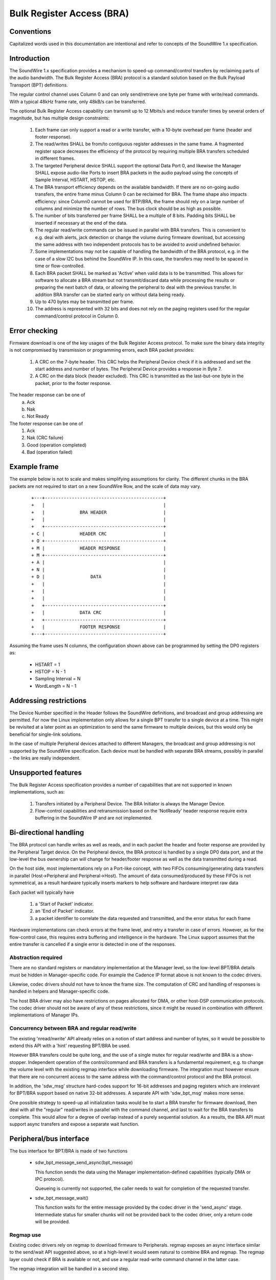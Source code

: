 ==========================
Bulk Register Access (BRA)
==========================

Conventions
-----------

Capitalized words used in this documentation are intentional and refer
to concepts of the SoundWire 1.x specification.

Introduction
------------

The SoundWire 1.x specification provides a mechanism to speed-up
command/control transfers by reclaiming parts of the audio
bandwidth. The Bulk Register Access (BRA) protocol is a standard
solution based on the Bulk Payload Transport (BPT) definitions.

The regular control channel uses Column 0 and can only send/retrieve
one byte per frame with write/read commands. With a typical 48kHz
frame rate, only 48kB/s can be transferred.

The optional Bulk Register Access capability can transmit up to 12
Mbits/s and reduce transfer times by several orders of magnitude, but
has multiple design constraints:

  (1) Each frame can only support a read or a write transfer, with a
      10-byte overhead per frame (header and footer response).

  (2) The read/writes SHALL be from/to contiguous register addresses
      in the same frame. A fragmented register space decreases the
      efficiency of the protocol by requiring multiple BRA transfers
      scheduled in different frames.

  (3) The targeted Peripheral device SHALL support the optional Data
      Port 0, and likewise the Manager SHALL expose audio-like Ports
      to insert BRA packets in the audio payload using the concepts of
      Sample Interval, HSTART, HSTOP, etc.

  (4) The BRA transport efficiency depends on the available
      bandwidth. If there are no on-going audio transfers, the entire
      frame minus Column 0 can be reclaimed for BRA. The frame shape
      also impacts efficiency: since Column0 cannot be used for
      BTP/BRA, the frame should rely on a large number of columns and
      minimize the number of rows. The bus clock should be as high as
      possible.

  (5) The number of bits transferred per frame SHALL be a multiple of
      8 bits. Padding bits SHALL be inserted if necessary at the end
      of the data.

  (6) The regular read/write commands can be issued in parallel with
      BRA transfers. This is convenient to e.g. deal with alerts, jack
      detection or change the volume during firmware download, but
      accessing the same address with two independent protocols has to
      be avoided to avoid undefined behavior.

  (7) Some implementations may not be capable of handling the
      bandwidth of the BRA protocol, e.g. in the case of a slow I2C
      bus behind the SoundWire IP. In this case, the transfers may
      need to be spaced in time or flow-controlled.

  (8) Each BRA packet SHALL be marked as 'Active' when valid data is
      to be transmitted. This allows for software to allocate a BRA
      stream but not transmit/discard data while processing the
      results or preparing the next batch of data, or allowing the
      peripheral to deal with the previous transfer. In addition BRA
      transfer can be started early on without data being ready.

  (9) Up to 470 bytes may be transmitted per frame.

  (10) The address is represented with 32 bits and does not rely on
       the paging registers used for the regular command/control
       protocol in Column 0.


Error checking
--------------

Firmware download is one of the key usages of the Bulk Register Access
protocol. To make sure the binary data integrity is not compromised by
transmission or programming errors, each BRA packet provides:

  (1) A CRC on the 7-byte header. This CRC helps the Peripheral Device
      check if it is addressed and set the start address and number of
      bytes. The Peripheral Device provides a response in Byte 7.

  (2) A CRC on the data block (header excluded). This CRC is
      transmitted as the last-but-one byte in the packet, prior to the
      footer response.

The header response can be one of
  (a) Ack
  (b) Nak
  (c) Not Ready

The footer response can be one of
  (1) Ack
  (2) Nak  (CRC failure)
  (3) Good (operation completed)
  (4) Bad  (operation failed)

Example frame
-------------

The example below is not to scale and makes simplifying assumptions
for clarity. The different chunks in the BRA packets are not required
to start on a new SoundWire Row, and the scale of data may vary.

      ::

	+---+--------------------------------------------+
	+   |                                            |
	+   |             BRA HEADER                     |
        +   |	                                         |
	+   +--------------------------------------------+
	+ C |             HEADER CRC                     |
	+ O +--------------------------------------------+
	+ M | 	          HEADER RESPONSE                |
	+ M +--------------------------------------------+
	+ A |                                            |
	+ N |                                            |
	+ D |                 DATA                       |
	+   |                                            |
	+   |                                            |
	+   |                                            |
	+   +--------------------------------------------+
	+   |             DATA CRC                       |
	+   +--------------------------------------------+
	+   | 	          FOOTER RESPONSE                |
	+---+--------------------------------------------+


Assuming the frame uses N columns, the configuration shown above can
be programmed by setting the DP0 registers as:

    - HSTART = 1
    - HSTOP = N - 1
    - Sampling Interval = N
    - WordLength = N - 1

Addressing restrictions
-----------------------

The Device Number specified in the Header follows the SoundWire
definitions, and broadcast and group addressing are permitted. For now
the Linux implementation only allows for a single BPT transfer to a
single device at a time. This might be revisited at a later point as
an optimization to send the same firmware to multiple devices, but
this would only be beneficial for single-link solutions.

In the case of multiple Peripheral devices attached to different
Managers, the broadcast and group addressing is not supported by the
SoundWire specification. Each device must be handled with separate BRA
streams, possibly in parallel - the links are really independent.

Unsupported features
--------------------

The Bulk Register Access specification provides a number of
capabilities that are not supported in known implementations, such as:

  (1) Transfers initiated by a Peripheral Device. The BRA Initiator is
      always the Manager Device.

  (2) Flow-control capabilities and retransmission based on the
      'NotReady' header response require extra buffering in the
      SoundWire IP and are not implemented.

Bi-directional handling
-----------------------

The BRA protocol can handle writes as well as reads, and in each
packet the header and footer response are provided by the Peripheral
Target device. On the Peripheral device, the BRA protocol is handled
by a single DP0 data port, and at the low-level the bus ownership can
will change for header/footer response as well as the data transmitted
during a read.

On the host side, most implementations rely on a Port-like concept,
with two FIFOs consuming/generating data transfers in parallel
(Host->Peripheral and Peripheral->Host). The amount of data
consumed/produced by these FIFOs is not symmetrical, as a result
hardware typically inserts markers to help software and hardware
interpret raw data

Each packet will typically have

  (1) a 'Start of Packet' indicator.

  (2) an 'End of Packet' indicator.

  (3) a packet identifier to correlate the data requested and
      transmitted, and the error status for each frame

Hardware implementations can check errors at the frame level, and
retry a transfer in case of errors. However, as for the flow-control
case, this requires extra buffering and intelligence in the
hardware. The Linux support assumes that the entire transfer is
cancelled if a single error is detected in one of the responses.

Abstraction required
~~~~~~~~~~~~~~~~~~~~

There are no standard registers or mandatory implementation at the
Manager level, so the low-level BPT/BRA details must be hidden in
Manager-specific code. For example the Cadence IP format above is not
known to the codec drivers.

Likewise, codec drivers should not have to know the frame size. The
computation of CRC and handling of responses is handled in helpers and
Manager-specific code.

The host BRA driver may also have restrictions on pages allocated for
DMA, or other host-DSP communication protocols. The codec driver
should not be aware of any of these restrictions, since it might be
reused in combination with different implementations of Manager IPs.

Concurrency between BRA and regular read/write
~~~~~~~~~~~~~~~~~~~~~~~~~~~~~~~~~~~~~~~~~~~~~~

The existing 'nread/nwrite' API already relies on a notion of start
address and number of bytes, so it would be possible to extend this
API with a 'hint' requesting BPT/BRA be used.

However BRA transfers could be quite long, and the use of a single
mutex for regular read/write and BRA is a show-stopper. Independent
operation of the control/command and BRA transfers is a fundamental
requirement, e.g. to change the volume level with the existing regmap
interface while downloading firmware. The integration must however
ensure that there are no concurrent access to the same address with
the command/control protocol and the BRA protocol.

In addition, the 'sdw_msg' structure hard-codes support for 16-bit
addresses and paging registers which are irrelevant for BPT/BRA
support based on native 32-bit addresses. A separate API with
'sdw_bpt_msg' makes more sense.

One possible strategy to speed-up all initialization tasks would be to
start a BRA transfer for firmware download, then deal with all the
"regular" read/writes in parallel with the command channel, and last
to wait for the BRA transfers to complete. This would allow for a
degree of overlap instead of a purely sequential solution. As a
results, the BRA API must support async transfers and expose a
separate wait function.


Peripheral/bus interface
------------------------

The bus interface for BPT/BRA is made of two functions

    - sdw_bpt_message_send_async(bpt_message)

      This function sends the data using the Manager
      implementation-defined capabilities (typically DMA or IPC
      protocol).

      Queueing is currently not supported, the caller
      needs to wait for completion of the requested transfer.

    - sdw_bpt_message_wait()

      This function waits for the entire message provided by the codec
      driver in the 'send_async' stage. Intermediate status for
      smaller chunks will not be provided back to the codec driver,
      only a return code will be provided.


Regmap use
~~~~~~~~~~

Existing codec drivers rely on regmap to download firmware to
Peripherals. regmap exposes an async interface similar to the
send/wait API suggested above, so at a high-level it would seem
natural to combine BRA and regmap. The regmap layer could check if BRA
is available or not, and use a regular read-write command channel in
the latter case.

The regmap integration will be handled in a second step.

BRA stream model
----------------

For regular audio transfers, the machine driver exposes a dailink
connecting CPU DAI(s) and Codec DAI(s).

This model is not required BRA support:

   (1) The SoundWire DAIs are mainly wrappers for SoundWire Data
       Ports, with possibly some analog or audio conversion
       capabilities bolted behind the Data Port. In the context of
       BRA, the DP0 is the destination. DP0 registers are standard and
       can be programmed blindly without knowing what Peripheral is
       connected to each link. In addition, if there are multiple
       Peripherals on a link and some of them do not support DP0, the
       write commands to program DP0 registers will generate harmless
       COMMAND_IGNORED responses that will be wired-ORed with
       responses from Peripherals which support DP0. In other words,
       the DP0 programming can be done with broadcast commands, and
       the information on the Target device can be added only in the
       BRA Header.

   (2) At the CPU level, the DAI concept is not useful for BRA; the
       machine driver will not create a dailink relying on DP0. The
       only concept that is needed is the notion of port.

   (3) The stream concept relies on a set of master_rt and slave_rt
       concepts. All of these entities represent ports and not DAIs.

   (4) With the assumption that a single BRA stream is used per link,
       that stream can connect master ports as well as all peripheral
       DP0 ports.

   (5) BRA transfers only make sense in the concept of one
       Manager/Link, so the BRA stream handling does not rely on the
       concept of multi-link aggregation allowed by regular DAI links.

Audio DMA support
-----------------

Some DMAs, such as HDaudio, require an audio format field to be
set. This format is in turn used to define acceptable bursts. BPT/BRA
support is not fully compatible with these definitions in that the
format and bandwidth may vary between read and write commands.

In addition, on Intel HDaudio Intel platforms the DMAs need to be
programmed with a PCM format matching the bandwidth of the BPT/BRA
transfer. The format is based on 192kHz 32-bit samples, and the number
of channels varies to adjust the bandwidth. The notion of channel is
completely notional since the data is not typical audio
PCM. Programming such channels helps reserve enough bandwidth and adjust
FIFO sizes to avoid xruns.

Alignment requirements are currently not enforced at the core level
but at the platform-level, e.g. for Intel the data sizes must be
multiples of 32 bytes.

